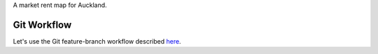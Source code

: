 A market rent map for Auckland.

Git Workflow
=============
Let's use the Git feature-branch workflow described `here <https://www.atlassian.com/git/workflows#!workflow-feature-branch>`_.
